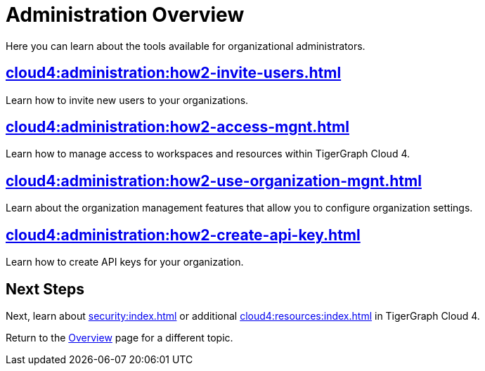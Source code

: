 = Administration Overview
:experimental:

Here you can learn about the tools available for organizational administrators.

== xref:cloud4:administration:how2-invite-users.adoc[]

Learn how to invite new users to your organizations.

== xref:cloud4:administration:how2-access-mgnt.adoc[]

Learn how to manage access to workspaces and resources within TigerGraph Cloud 4.

== xref:cloud4:administration:how2-use-organization-mgnt.adoc[]

Learn about the organization management features that allow you to configure organization settings.

== xref:cloud4:administration:how2-create-api-key.adoc[]

Learn how to create API keys for your organization.

== Next Steps

Next, learn about xref:security:index.adoc[] or additional xref:cloud4:resources:index.adoc[] in TigerGraph Cloud 4.

Return to the xref:cloud4:overview:index.adoc[Overview] page for a different topic.
